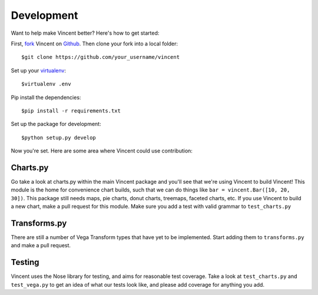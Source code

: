 .. _development:

Development
===========

Want to help make Vincent better? Here's how to get started:

First, `fork <https://help.github.com/articles/fork-a-repo>`_  Vincent on `Github <https://github.com/wrobstory/vincent>`_. Then clone your fork into a local folder::

    $git clone https://github.com/your_username/vincent

Set up your `virtualenv <http://www.virtualenv.org/en/latest/>`_::

    $virtualenv .env

Pip install the dependencies::

    $pip install -r requirements.txt

Set up the package for development::

    $python setup.py develop

Now you're set. Here are some area where Vincent could use contribution:

Charts.py
--------

Go take a look at charts.py within the main Vincent package and you'll see that we're using Vincent to build Vincent! This module is the home for convenience chart builds, such that we can do things like ``bar = vincent.Bar([10, 20, 30])``. This package still needs maps, pie charts, donut charts, treemaps, faceted charts, etc. If you use Vincent to build a new chart, make a pull request for this module. Make sure you add a test with valid grammar to ``test_charts.py``

Transforms.py
-------------

There are still a number of Vega Transform types that have yet to be implemented. Start adding them to ``transforms.py`` and make a pull request.

Testing
-------

Vincent uses the Nose library for testing, and aims for reasonable test coverage. Take a look at ``test_charts.py`` and ``test_vega.py`` to get an idea of what our tests look like, and please add coverage for anything you add.


